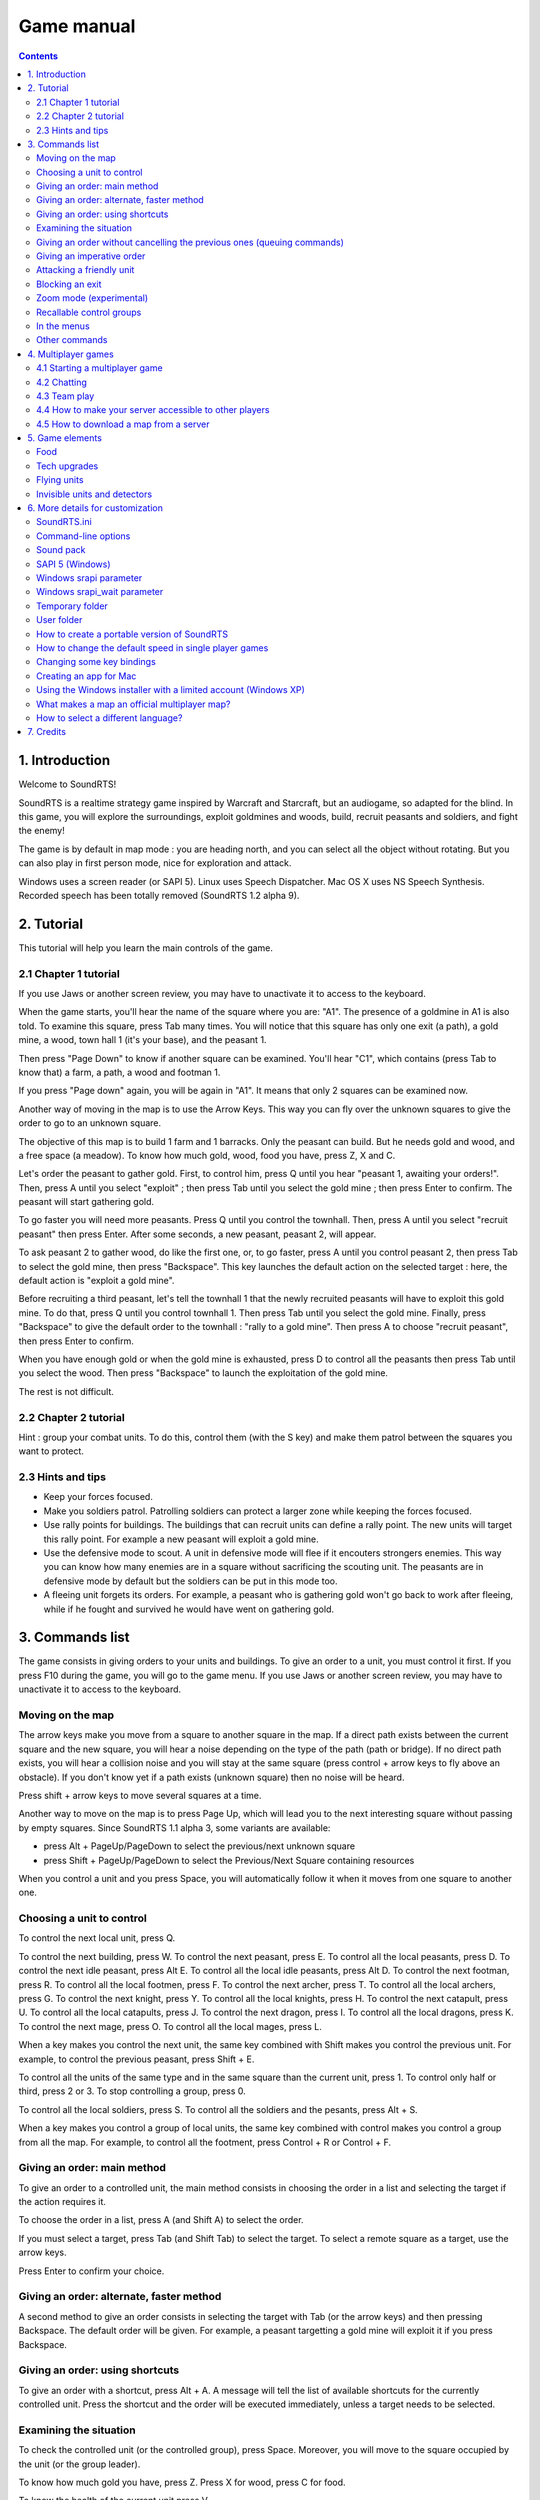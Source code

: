 Game manual
===========

.. contents::

1. Introduction
---------------

Welcome to SoundRTS!

SoundRTS is a realtime strategy game inspired by Warcraft and Starcraft, but an audiogame, so adapted for the blind.
In this game, you will explore the surroundings, exploit goldmines and woods, build, recruit peasants and soldiers, and fight the enemy!

The game is by default in map mode : you are heading north, and you can select all the object without rotating.
But you can also play in first person mode, nice for exploration and attack.

Windows uses a screen reader (or SAPI 5).
Linux uses Speech Dispatcher.
Mac OS X uses NS Speech Synthesis.
Recorded speech has been totally removed (SoundRTS 1.2 alpha 9).

2. Tutorial
-----------

This tutorial will help you learn the main controls of the game.

2.1 Chapter 1 tutorial
^^^^^^^^^^^^^^^^^^^^^^

If you use Jaws or another screen review, you may have to unactivate it to access to the keyboard.

When the game starts, you'll hear the name of the square where you are: "A1". The presence of a goldmine in A1 is also told. To examine this square, press Tab many times. You will notice that this square has only one exit (a path), a gold mine, a wood, town hall 1 (it's your base), and the peasant 1.

Then press "Page Down" to know if another square can be examined. You'll hear "C1", which contains (press Tab to know that) a farm, a path, a wood and footman 1.

If you press "Page down" again, you will be again in "A1". It means that only 2 squares can be examined now.

Another way of moving in the map is to use the Arrow Keys. This way you can fly over the unknown squares to give the order to go to an unknown square.

The objective of this map is to build 1 farm and 1 barracks. Only the peasant can build. But he needs gold and wood, and a free space (a meadow). To know how much gold, wood, food you have, press Z, X and C.

Let's order the peasant to gather gold. First, to control him, press Q until you hear "peasant 1, awaiting your orders!". Then, press A until you select "exploit" ; then press Tab until you select the gold mine ; then press Enter to confirm. The peasant will start gathering gold.

To go faster you will need more peasants. Press Q until you control the townhall. Then, press A until you select "recruit peasant" then press Enter. After some seconds, a new peasant, peasant 2, will appear.

To ask peasant 2 to gather wood, do like the first one, or, to go faster, press A until you control peasant 2, then press Tab to select the gold mine, then press "Backspace". This key launches the default action on the selected target : here, the default action is "exploit a gold mine".

Before recruiting a third peasant, let's tell the townhall 1 that the newly recruited peasants will have to exploit this gold mine. To do that, press Q until you control townhall 1. Then press Tab until you select the gold mine. Finally, press "Backspace" to give the default order to the townhall : "rally to a gold mine". Then press A to choose "recruit peasant", then press Enter to confirm.

When you have enough gold or when the gold mine is exhausted, press D to control all the peasants then press Tab until you select the wood. Then press "Backspace" to launch the exploitation of the gold mine.

The rest is not difficult.

2.2 Chapter 2 tutorial
^^^^^^^^^^^^^^^^^^^^^^

Hint : group your combat units. To do this, control them (with the S key) and make them patrol between the squares you want to protect.

2.3 Hints and tips
^^^^^^^^^^^^^^^^^^

- Keep your forces focused.
- Make you soldiers patrol. Patrolling soldiers can protect a larger zone while keeping the forces focused.
- Use rally points for buildings. The buildings that can recruit units can define a rally point. The new units will target this rally point. For example a new peasant will exploit a gold mine.
- Use the defensive mode to scout. A unit in defensive mode will flee if it encouters strongers enemies. This way you can know how many enemies are in a square without sacrificing the scouting unit. The peasants are in defensive mode by default but the soldiers can be put in this mode too.
- A fleeing unit forgets its orders. For example, a peasant who is gathering gold won't go back to work after fleeing, while if he fought and survived he would have went on gathering gold.

3. Commands list
----------------

The game consists in giving orders to your units and buildings. To give an order to a unit, you must control it first.
If you press F10 during the game, you will go to the game menu.
If you use Jaws or another screen review, you may have to unactivate it to access to the keyboard.

Moving on the map
^^^^^^^^^^^^^^^^^

The arrow keys make you move from a square to another square in the map. If a direct path exists between the current square and the new square, you will hear a noise depending on the type of the path (path or bridge). If no direct path exists, you will hear a collision noise and you will stay at the same square (press control + arrow keys to fly above an obstacle). If you don't know yet if a path exists (unknown square) then no noise will be heard.

Press shift + arrow keys to move several squares at a time.

Another way to move on the map is to press Page Up, which will lead you to the next interesting square without passing by empty squares. Since SoundRTS 1.1 alpha 3, some variants are available:

- press Alt + PageUp/PageDown to select the previous/next unknown square
- press Shift + PageUp/PageDown to select the Previous/Next Square containing resources

When you control a unit and you press Space, you will automatically follow it when it moves from one square to another one.

Choosing a unit to control
^^^^^^^^^^^^^^^^^^^^^^^^^^

To control the next local unit, press Q.

To control the next building, press W.
To control the next peasant, press E. To control all the local peasants, press D.
To control the next idle peasant, press Alt E. To control all the local idle peasants, press Alt D.
To control the next footman, press R. To control all the local footmen, press F.
To control the next archer, press T. To control all the local archers, press G.
To control the next knight, press Y. To control all the local knights, press H.
To control the next catapult, press U. To control all the local catapults, press J.
To control the next dragon, press I. To control all the local dragons, press K.
To control the next mage, press O. To control all the local mages, press L.

When a key makes you control the next unit, the same key combined with Shift makes you control the previous unit. For example, to control the previous peasant, press Shift + E.

To control all the units of the same type and in the same square than the current unit, press 1.
To control only half or third, press 2 or 3.
To stop controlling a group, press 0.

To control all the local soldiers, press S.
To control all the soldiers and the pesants, press Alt + S.

When a key makes you control a group of local units, the same key combined with control makes you control a group from all the map. For example, to control all the footment, press Control + R or Control + F.

Giving an order: main method
^^^^^^^^^^^^^^^^^^^^^^^^^^^^

To give an order to a controlled unit, the main method consists in choosing the order in a list and selecting the target if the action requires it.

To choose the order in a list, press A (and Shift A) to select the order.

If you must select a target, press Tab (and Shift Tab) to select the target. To select a remote square as a target, use the arrow keys.

Press Enter to confirm your choice.

Giving an order: alternate, faster method
^^^^^^^^^^^^^^^^^^^^^^^^^^^^^^^^^^^^^^^^^

A second method to give an order consists in selecting the target with Tab (or the arrow keys) and then pressing Backspace. The default order will be given. For example, a peasant targetting a gold mine will exploit it if you press Backspace.

Giving an order: using shortcuts
^^^^^^^^^^^^^^^^^^^^^^^^^^^^^^^^

To give an order with a shortcut, press Alt + A. A message will tell the list of available shortcuts for the currently controlled unit.
Press the shortcut and the order will be executed immediately, unless a target needs to be selected.

Examining the situation
^^^^^^^^^^^^^^^^^^^^^^^

To check the controlled unit (or the controlled group), press Space. Moreover, you will move to the square occupied by the unit (or the group leader).

To know how much gold you have, press Z. Press X for wood, press C for food.

To know the health of the current unit press V.

To examine again an object selected with Tab, press Control.

Giving an order without cancelling the previous ones (queuing commands)
^^^^^^^^^^^^^^^^^^^^^^^^^^^^^^^^^^^^^^^^^^^^^^^^^^^^^^^^^^^^^^^^^^^^^^^

Hold down Shift before pressing Enter to confirm the order.

It also works for default orders: hold down Shift before pressing Backspace.

Press Space to check if the unit have several orders to execute.

Here are some situations where queuing commands would be useful:

- Example 1: you want a peasant to scout every starting square in the map (to know where the enemy is). Control the peasant, move the cursor to a starting square, then press Shift + Backspace. Repeat for each starting square.
- Example 2: you want a peasant to exploit several resources. Target a resource, press Shift + Backspace. Repeat. When a resource is exhausted, the peasant will exploit the next one.

Giving an imperative order
^^^^^^^^^^^^^^^^^^^^^^^^^^

If you hold down Control before pressing Enter or Backspace, the order will be imperative.

Units with an imperative order will tend to ignore anything not directly related to the order. If they have to go somewhere and they come across enemy units, they will simply ignore them. This is dangerous most of the time but can be useful in some cases, for example to focus on a very important target.

Here are some situations where an imperative command would be useful:

- Example 1: you want your units to attack a specific enemy building or unit and ignore the rest. Select the target and press Control + Backspace.
- Example 2: you want your units to retreat from a place and ignore the enemy units. Select another square and press Control + Backspace.

You can queue imperative commands too. Hold down Control + Shift instead of Shift. 

Attacking a friendly unit
^^^^^^^^^^^^^^^^^^^^^^^^^

Target the unit and press Shift Backspace: the units will attack the target.

Exception: if the target is a damaged building (or a repairable unit like a catapult) and you are controlling workers, they will repair the target.

Blocking an exit
^^^^^^^^^^^^^^^^

New in 1.2 alpha 10.

To block an exit (path, bridge), you can either:

- order a unit (or several units) to block the path (give the "block" order or use back space with the exit as a target);
- build a wall on it;
- build any building on it.

A unit or a gate will let friendly units pass.

Zoom mode (experimental)
^^^^^^^^^^^^^^^^^^^^^^^^

New in 1.2 alpha 10.

F8: enter or exit zoom mode. Escape exits zoom mode too.

The square in divided in 3 x 3 smaller squares. A zoomed square can be used as a target for an order (go to, essentially).

Recallable control groups
^^^^^^^^^^^^^^^^^^^^^^^^^

New in 1.2 alpha 10.

Control + 6, 7, 8 or 9: sets group 6, 7, 8 or 9 with the currently controlled units

Shift + 6, 7, 8 or 9: extends group 6, 7, 8 or 9 with the currently controlled units

6, 7, 8 or 9: recalls group 6, 7, 8 or 9 

In the menus
^^^^^^^^^^^^

The arrow keys work too : Up and Down to select, Right to confirm, Left to cancel.

Press any letter to select the next item starting with this letter.
Press shift + any letter to select the previous item starting with this letter.

Other commands
^^^^^^^^^^^^^^

F5 and F6: previous/next message in the history.
Alt: interrupt the current sentence.

To quit a game or access to the game menu, press F10. Alt F4 and Control C do the same.

Control + Space: make the game go in first person mode. Escape: go back to map mode.

Home/End, +/- of the numeric keyboard: increase/decrease the general sound volume.
Control Home/End, control +/- of the numeric keyboard: increase/decrease the voice relative volume.

F3: say time
Control F3: minute bell on/off (off by default)

Control + Tab selects only woods, gold mines, meadows, and repairable or buildable targets (damaged buildings, building sites, damaged catapults...).

Alt + R reselects the previously given order. Useful to train the same unit or build the same type of building several times.
Alt + G reselects the previously given order and validate it if no additional parameter is required. For example, to train 5 additional archers, press Alt + G 5 times.
Since SoundRTS 1.1 alpha 3, Alt + A is the same than Alt + G.

Backquote (the key below Escape): console command (only in single player mode). The only useful commands at the moment are add_units (to get units or buildings instantly) and victory (to win, for example to skip a chapter). Example of a "add_units" command: "add_units a1 100 archer". New in SoundRTS 1.2 alpha 9.

4. Multiplayer games
--------------------

4.1 Starting a multiplayer game
^^^^^^^^^^^^^^^^^^^^^^^^^^^^^^^

Select "multiplayer game", then "choose a server in a list".

In a public server, you will be able to organize a game.

Tip: when you are waiting for players online, you can launch SoundRTS a second time and play locally in single player mode. When a player shows up, press F10 to pause your local game and start playing online.

4.2 Chatting
^^^^^^^^^^^^

You can chat in the server lobby, in the pre-game room, and during the game. The organizer of the game is temporarily unavailable during the selection of the map and of the game speed though.

To say something to everybody in the same room or game, press F7, type your message, and press enter.

Another option is to use Skype (or any similar software) if you know the other players.

4.3 Team play
^^^^^^^^^^^^^

The teams must be created before the game starts. They can't be changed during the game.

Allied players share the knowledge of the map, the victory, the upgrades (new in SoundRTS 1.2 alpha 9), and their units can help each other. A worker can use an allied warehouse to store a resource (the resource will still be added to the worker's army).

In a server game, the computers are not allied by default.

Note: In a single player game from the "single player" menu, the computers are allied.

Tip: to play a single player game with a computer as an ally, launch a private server.

4.4 How to make your server accessible to other players
^^^^^^^^^^^^^^^^^^^^^^^^^^^^^^^^^^^^^^^^^^^^^^^^^^^^^^^

To check if your server is accessible from outside your local network, wait for a player to connect, or ideally ask a friend to connect from outside. As a last resort, you can also use a port forwarding tester website (google "port forwarding tester" for example). Be cautious: I can't guarantee that this kind of website isn't malicious! The web site shouldn't require you to install a tool, for example.

In most cases you will have to configure your router to forward incoming TCP connections through port 2500 to the local IP address of your server.

You might also have to configure DHCP in the router to make sure that your server have always the same local IP address.

If you are behind a firewall, you might have to make sure that incoming TCP connections through port 2500 are allowed.

About standalone servers: even if your standalone server is accessible from outside, you might not be able to connect to it from your local network using "choose a server in a list". "Enter the IP address of the server" works in most cases, but it doesn't mean that the server is accessible from outside.

4.5 How to download a map from a server
^^^^^^^^^^^^^^^^^^^^^^^^^^^^^^^^^^^^^^^

Play a game with the map that you wish to download. Just before the game starts, the map will appear in the `temporary folder`_ and will stay there until another map overwrites it. Depending on the map format, it will be a text file called recent_map.txt or a folder called recent_map.

5. Game elements
----------------

Food
^^^^

The training of a new unit can only happen if the player have enough food rations. If some farms are destroyed or new units are obtained without training, and the food rations become insufficient, the current units will be kept without any problem. No further training will be allowed though.

Tech upgrades
^^^^^^^^^^^^^

The upgrades apply to all the player's units, current and future.

Flying units
^^^^^^^^^^^^

Since SoundRTS 1.1, flying units fly straight to the objective, ignoring the land path.

Invisible units and detectors
^^^^^^^^^^^^^^^^^^^^^^^^^^^^^

To defend against an invisible unit, there are at least 3 ways:

- bring a detector unit (or use a detector spell) and attack the unit
- use an area of effect destruction spell on the square containing the unit
- ignore the invisible unit and destroy all the enemy buildings quickly enough

6. More details for customization
---------------------------------

SoundRTS.ini
^^^^^^^^^^^^

This file is located in the `User folder`_ . It contains various parameters about how the game works. When SoundRTS starts, if SoundRTS.ini contains an error, a new file will be generated with as many parameters as possible recovered from the corrupted file. 

Command-line options
^^^^^^^^^^^^^^^^^^^^

From the command-line, the -h option gives the list of available options.

The --mods option overrides the "mods =" line from SoundRTS.ini_ . For example, to start SoundRTS with the soundpack mod and the orc mod: soundrts.exe --mods=soundpack,orc

Sound pack
^^^^^^^^^^

SoundRTS comes with a mod called "soundpack" containing alternative sounds. To activate this mod, in SoundRTS.ini_ replace the "mods =" line with "mods = soundpack". Then restart the game.

SAPI 5 (Windows)
^^^^^^^^^^^^^^^^

In `Soundrts.ini`_, if "srapi = 0", the default SAPI 5 voice will be used directly.

Windows srapi parameter
^^^^^^^^^^^^^^^^^^^^^^^

In `Soundrts.ini`_, use "srapi = 1" to use a screen reader (through ScreenReaderAPI).

Windows srapi_wait parameter
^^^^^^^^^^^^^^^^^^^^^^^^^^^^

Since I couldn't find a way to know when a screen reader stops talking on Windows, I had to evaluate the duration of a message.
An additional parameter called "srapi_wait" determines how long SoundRTS will wait before sending the next message.
With "srapi_wait = .1" and a message of 10 characters, SoundRTS will wait for .1 * 10 = 1 second.

Increase the value of srapi_wait if some messages are interrupted by the next one.
Decrease the value of srapi_wait if the silence between two messages is too long.


Temporary folder
^^^^^^^^^^^^^^^^

The temporary folder contains the logs and the previously played map.

The temporary folder is located in the `user folder`_ as a folder called "tmp".

User folder
^^^^^^^^^^^

The user folder contains the game settings, the custom maps and mods, and the temporary folder.
An easy way to find the user folder is to open it from the options menu.

If the main folder contains a folder called "user", this folder will be the user folder.
If the "user" folder doesn't exist, the user folder will be located depending on the operating system:

- Windows XP: "C:\\Documents and settings\\your_user_name\\Application data\\SoundRTS unstable"
- Linux: "home/your_user_name/.SoundRTS unstable"

How to create a portable version of SoundRTS
^^^^^^^^^^^^^^^^^^^^^^^^^^^^^^^^^^^^^^^^^^^^

Since SoundRTS 1.0 beta 10 p, it's possible to have all the game files (log, configuration, custom maps...) stored in the game folder. Here is how to proceed:

- install SoundRTS
- Windows: copy the `game folder` from "Program files" to a writable folder (the desktop, a USB drive, etc)
- In the new SoundRTS folder, create a folder called "user". "user" can be a copy of an existing `user folder`_ (the version must be the same, though).
- Windows: to launch the program, execute "soundrts.exe".

How to change the default speed in single player games
^^^^^^^^^^^^^^^^^^^^^^^^^^^^^^^^^^^^^^^^^^^^^^^^^^^^^^

Find SoundRTS.ini_ in the `user folder`_ and modify the "speed = ..." line. Use an integer number.

Changing some key bindings
^^^^^^^^^^^^^^^^^^^^^^^^^^

Since SoundRTS 1.1, the keyboard layout is defined in a file called bindings.txt located in the `game folder`.

Creating an app for Mac
^^^^^^^^^^^^^^^^^^^^^^^

If you have managed to install the multiplatform version for the Mac, maybe you can create an app to ease the installation for other players.
Here are some hints. Use py2app.
You don't need the source. For example, create a file called soundrts_launcher.py containing this only line: "import soundrts".
You can also create a file called server_launcher.py with the line: "import server".
Make sure that running "python soundrts_launcher.py" actually works.

Using the Windows installer with a limited account (Windows XP)
^^^^^^^^^^^^^^^^^^^^^^^^^^^^^^^^^^^^^^^^^^^^^^^^^^^^^^^^^^^^^^^

You can use a limited Windows XP account to install SoundRTS. Just choose another folder than the "program files" folder.

Even if you install SoundRTS with an administrator account, you can play using a limited account.

What makes a map an official multiplayer map?
^^^^^^^^^^^^^^^^^^^^^^^^^^^^^^^^^^^^^^^^^^^^^

Official multiplayer maps don't have any sound played before their title. The official multiplayer maps are listed in cfg/official_maps.txt 
with checksums to make sure that they haven't been modified.

How to select a different language?
^^^^^^^^^^^^^^^^^^^^^^^^^^^^^^^^^^^

If cfg/language.txt is empty, the program will select automatically the system's language.
To select a specific language, enter the language code in cfg/language.txt, for example "en", "fr-ca", "pt" or "pt-BR".
Check the res folder to find which language codes are provided.

7. Credits
----------

Note: the following list is not exhaustive. Thanks to all who helped!

This game was written by SoundMUD (soundmud@gmail.com).

Discovery of the French-speaking community of the audio accessible games, and starting ideas: Sabine Gorecki.
Numerous tests and encouragings during the first period of SoundMUD: Alex.
First test of SoundMUD with Linux: Miguel.
Relaunch of SoundMUD project, encouragings during the second period of SoundMUD to bring the strategy game to completion, and very numerous tests: Louis-Rock Lampron et Martin Morin.

English translation: SoundMUD.
German translation: Alexander Westphal from Gameport.
Italian translation: Gabriel Battaglia.
Spanish translation: Alan.

Improvement of the English voice and sounds: Bryan Smart.

Multiplayer map 101 - frontier: Bryan Smart.